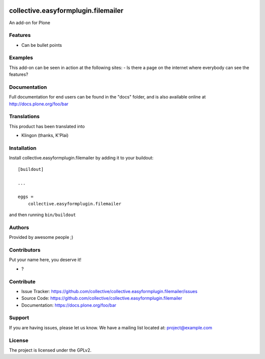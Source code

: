 .. This README is meant for consumption by humans and pypi. Pypi can render rst files so please do not use Sphinx features.
   If you want to learn more about writing documentation, please check out: http://docs.plone.org/about/documentation_styleguide.html
   This text does not appear on pypi or github. It is a comment.

.. image:: https://github.com/collective/collective.easyformplugin.filemailer/actions/workflows/plone-package.yml/badge.svg
    :target: https://github.com/collective/collective.easyformplugin.filemailer/actions/workflows/plone-package.yml

.. image:: https://coveralls.io/repos/github/collective/collective.easyformplugin.filemailer/badge.svg?branch=main
    :target: https://coveralls.io/github/collective/collective.easyformplugin.filemailer?branch=main
    :alt: Coveralls

.. image:: https://codecov.io/gh/collective/collective.easyformplugin.filemailer/branch/master/graph/badge.svg
    :target: https://codecov.io/gh/collective/collective.easyformplugin.filemailer

.. image:: https://img.shields.io/pypi/v/collective.easyformplugin.filemailer.svg
    :target: https://pypi.python.org/pypi/collective.easyformplugin.filemailer/
    :alt: Latest Version

.. image:: https://img.shields.io/pypi/status/collective.easyformplugin.filemailer.svg
    :target: https://pypi.python.org/pypi/collective.easyformplugin.filemailer
    :alt: Egg Status

.. image:: https://img.shields.io/pypi/pyversions/collective.easyformplugin.filemailer.svg?style=plastic   :alt: Supported - Python Versions

.. image:: https://img.shields.io/pypi/l/collective.easyformplugin.filemailer.svg
    :target: https://pypi.python.org/pypi/collective.easyformplugin.filemailer/
    :alt: License


====================================
collective.easyformplugin.filemailer
====================================

An add-on for Plone

Features
--------

- Can be bullet points


Examples
--------

This add-on can be seen in action at the following sites:
- Is there a page on the internet where everybody can see the features?


Documentation
-------------

Full documentation for end users can be found in the "docs" folder, and is also available online at http://docs.plone.org/foo/bar


Translations
------------

This product has been translated into

- Klingon (thanks, K'Plai)


Installation
------------

Install collective.easyformplugin.filemailer by adding it to your buildout::

    [buildout]

    ...

    eggs =
        collective.easyformplugin.filemailer


and then running ``bin/buildout``


Authors
-------

Provided by awesome people ;)


Contributors
------------

Put your name here, you deserve it!

- ?


Contribute
----------

- Issue Tracker: https://github.com/collective/collective.easyformplugin.filemailer/issues
- Source Code: https://github.com/collective/collective.easyformplugin.filemailer
- Documentation: https://docs.plone.org/foo/bar


Support
-------

If you are having issues, please let us know.
We have a mailing list located at: project@example.com


License
-------

The project is licensed under the GPLv2.
